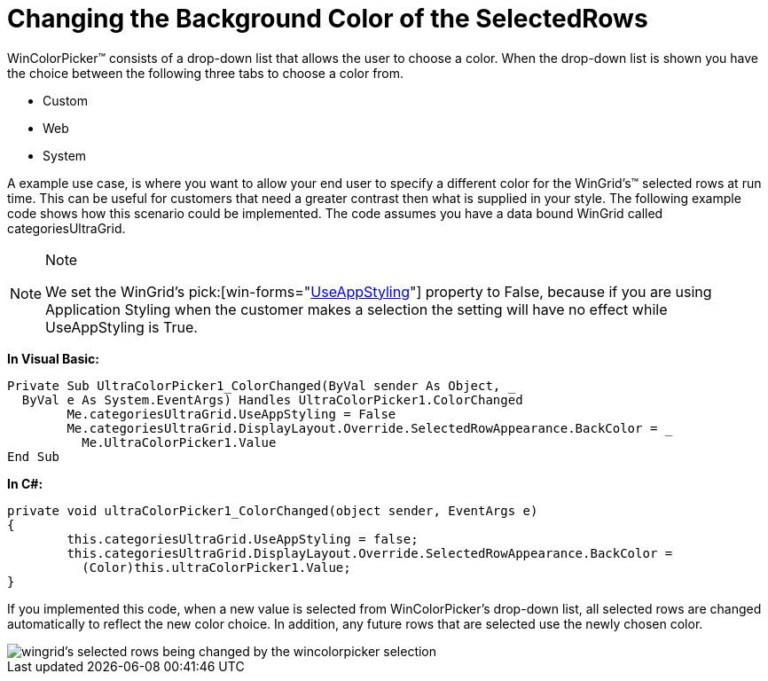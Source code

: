 ﻿////
|metadata|
{
    "name": "wincolorpicker-changing-the-background-color-of-the-selectedrows",
    "controlName": ["WinEditors"],
    "tags": ["Editing","Styling"],
    "guid": "{7D18ABA5-9573-40A5-BCBF-F612B63F3878}",
    "buildFlags": [],
    "createdOn": "2005-06-07T00:00:00Z"
}
|metadata|
////

= Changing the Background Color of the SelectedRows

WinColorPicker™ consists of a drop-down list that allows the user to choose a color. When the drop-down list is shown you have the choice between the following three tabs to choose a color from.

* Custom
* Web
* System

A example use case, is where you want to allow your end user to specify a different color for the WinGrid's™ selected rows at run time. This can be useful for customers that need a greater contrast then what is supplied in your style. The following example code shows how this scenario could be implemented. The code assumes you have a data bound WinGrid called categoriesUltraGrid.

.Note
[NOTE]
====
We set the WinGrid's   pick:[win-forms="link:{ApiPlatform}win{ApiVersion}~infragistics.win.ultracontrolbase~useappstyling.html[UseAppStyling]"]  property to False, because if you are using Application Styling when the customer makes a selection the setting will have no effect while UseAppStyling is True.
====

*In Visual Basic:*

----
Private Sub UltraColorPicker1_ColorChanged(ByVal sender As Object, _
  ByVal e As System.EventArgs) Handles UltraColorPicker1.ColorChanged
	Me.categoriesUltraGrid.UseAppStyling = False
	Me.categoriesUltraGrid.DisplayLayout.Override.SelectedRowAppearance.BackColor = _
	  Me.UltraColorPicker1.Value
End Sub
----

*In C#:*

----
private void ultraColorPicker1_ColorChanged(object sender, EventArgs e)
{
	this.categoriesUltraGrid.UseAppStyling = false;
	this.categoriesUltraGrid.DisplayLayout.Override.SelectedRowAppearance.BackColor = 
	  (Color)this.ultraColorPicker1.Value;
}
----

If you implemented this code, when a new value is selected from WinColorPicker's drop-down list, all selected rows are changed automatically to reflect the new color choice. In addition, any future rows that are selected use the newly chosen color.

image::images\WinEditors_Changing_the_Background_Color_of_a_Text_Box_01.png[wingrid's selected rows being changed by the wincolorpicker selection]